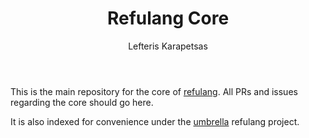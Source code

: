 #+TITLE: Refulang Core
#+AUTHOR: Lefteris Karapetsas

This is the main repository for the core of [[http://refu.co/spec.html][refulang]]. All PRs and issues regarding the core should 
go here.

It is also indexed for convenience under the [[https://github.com/LefterisJP/refulang][umbrella]] refulang project.
